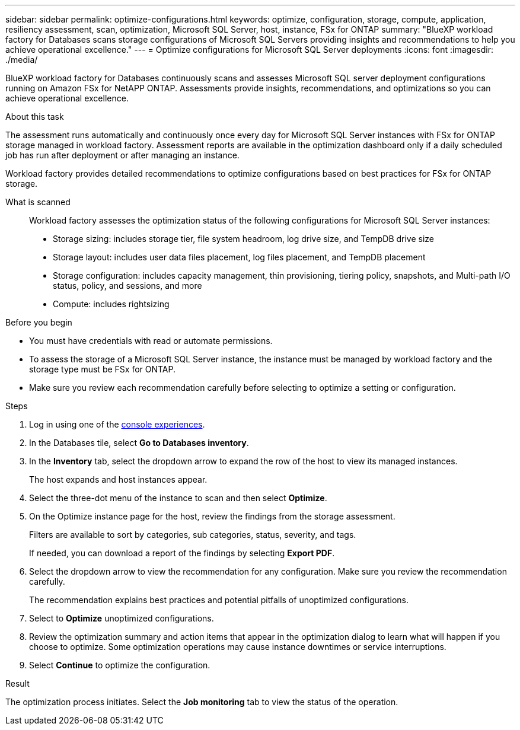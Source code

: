 ---
sidebar: sidebar
permalink: optimize-configurations.html
keywords: optimize, configuration, storage, compute, application, resiliency assessment, scan, optimization, Microsoft SQL Server, host, instance, FSx for ONTAP
summary: "BlueXP workload factory for Databases scans storage configurations of Microsoft SQL Servers providing insights and recommendations to help you achieve operational excellence." 
---
= Optimize configurations for Microsoft SQL Server deployments 
:icons: font
:imagesdir: ./media/

[.lead]
BlueXP workload factory for Databases continuously scans and assesses Microsoft SQL server deployment configurations running on Amazon FSx for NetAPP ONTAP. Assessments provide insights, recommendations, and optimizations so you can achieve operational excellence.  

.About this task
The assessment runs automatically and continuously once every day for Microsoft SQL Server instances with FSx for ONTAP storage managed in workload factory. Assessment reports are available in the optimization dashboard only if a daily scheduled job has run after deployment or after managing an instance.

Workload factory provides detailed recommendations to optimize configurations based on best practices for FSx for ONTAP storage. 

What is scanned::
Workload factory assesses the optimization status of the following configurations for Microsoft SQL Server instances:  

* Storage sizing: includes storage tier, file system headroom, log drive size, and TempDB drive size  
* Storage layout: includes user data files placement, log files placement, and TempDB placement
* Storage configuration: includes capacity management, thin provisioning, tiering policy, snapshots, and Multi-path I/O status, policy, and sessions, and more 
* Compute: includes rightsizing

.Before you begin
* You must have credentials with read or automate permissions.
* To assess the storage of a Microsoft SQL Server instance, the instance must be managed by workload factory and the storage type must be FSx for ONTAP. 
* Make sure you review each recommendation carefully before selecting to optimize a setting or configuration. 

.Steps
. Log in using one of the link:https://docs.netapp.com/us-en/workload-setup-admin/console-experiences.html[console experiences^].
. In the Databases tile, select *Go to Databases inventory*.
. In the *Inventory* tab, select the dropdown arrow to expand the row of the host to view its managed instances. 
+
The host expands and host instances appear. 
. Select the three-dot menu of the instance to scan and then select *Optimize*. 
. On the Optimize instance page for the host, review the findings from the storage assessment. 
+
Filters are available to sort by categories, sub categories, status, severity, and tags. 
+ 
If needed, you can download a report of the findings by selecting *Export PDF*.  
. Select the dropdown arrow to view the recommendation for any configuration. Make sure you review the recommendation carefully. 
+ 
The recommendation explains best practices and potential pitfalls of unoptimized configurations.
. Select to *Optimize* unoptimized configurations.
. Review the optimization summary and action items that appear in the optimization dialog to learn what will happen if you choose to optimize. Some optimization operations may cause instance downtimes or service interruptions. 
. Select *Continue* to optimize the configuration. 

.Result
The optimization process initiates. Select the *Job monitoring* tab to view the status of the operation. 


